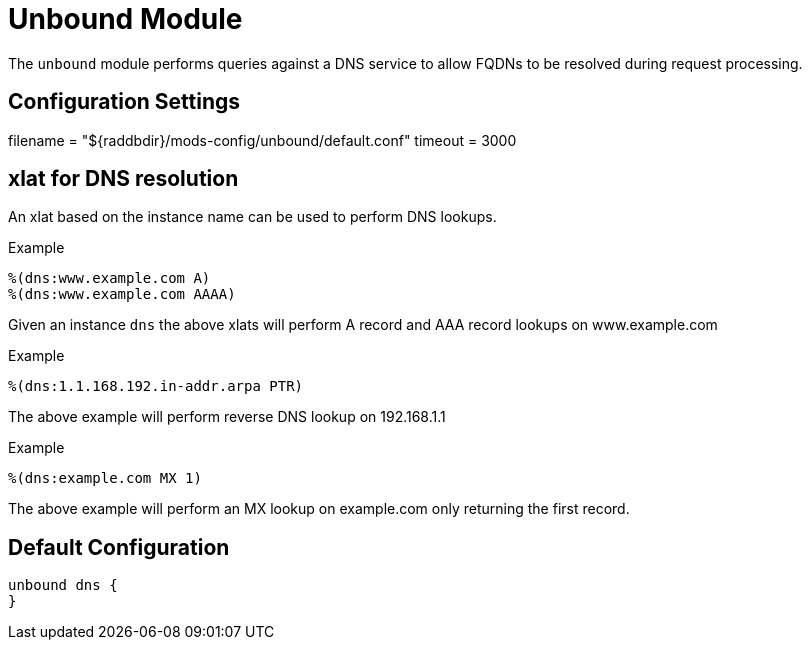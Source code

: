 



= Unbound Module

The `unbound` module performs queries against a DNS service to allow
FQDNs to be resolved during request processing.



## Configuration Settings

filename = "${raddbdir}/mods-config/unbound/default.conf"
timeout = 3000

## xlat for DNS resolution

An xlat based on the instance name can be used to perform DNS lookups.

.Example

```
%(dns:www.example.com A)
%(dns:www.example.com AAAA)
```

Given an instance `dns` the above xlats will perform A record and
AAA record lookups on www.example.com

.Example

```
%(dns:1.1.168.192.in-addr.arpa PTR)
```

The above example will perform reverse DNS lookup on 192.168.1.1

.Example
```
%(dns:example.com MX 1)
```

The above example will perform an MX lookup on example.com only
returning the first record.

== Default Configuration

```
unbound dns {
}
```

